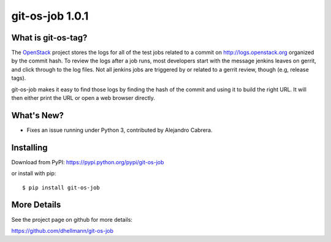 ==================
 git-os-job 1.0.1
==================

.. tags:: git release python openstack

What is git-os-tag?
===================

The OpenStack_ project stores the logs for all of the test jobs
related to a commit on http://logs.openstack.org organized by the
commit hash. To review the logs after a job runs, most developers
start with the message jenkins leaves on gerrit, and click through to
the log files. Not all jenkins jobs are triggered by or related to a
gerrit review, though (e.g, release tags). 

.. _OpenStack: http://openstack.org/

git-os-job makes it easy to find those logs by finding the hash of the
commit and using it to build the right URL. It will then either print
the URL or open a web browser directly.

What's New?
===========

- Fixes an issue running under Python 3, contributed by Alejandro
  Cabrera.

Installing
==========

Download from PyPI: https://pypi.python.org/pypi/git-os-job

or install with pip::

  $ pip install git-os-job

More Details
============

See the project page on github for more details:

https://github.com/dhellmann/git-os-job
